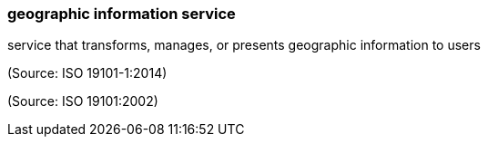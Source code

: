 === geographic information service

service that transforms, manages, or presents geographic information to users

(Source: ISO 19101-1:2014)

(Source: ISO 19101:2002)

